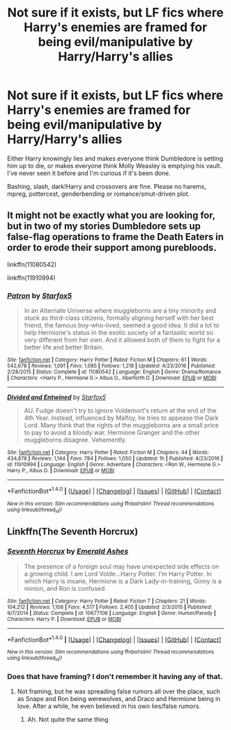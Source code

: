 #+TITLE: Not sure if it exists, but LF fics where Harry's enemies are framed for being evil/manipulative by Harry/Harry's allies

* Not sure if it exists, but LF fics where Harry's enemies are framed for being evil/manipulative by Harry/Harry's allies
:PROPERTIES:
:Author: Waycreepedout
:Score: 8
:DateUnix: 1488117684.0
:DateShort: 2017-Feb-26
:FlairText: Request
:END:
Either Harry knowingly lies and makes everyone think Dumbledore is setting him up to die, or makes everyone think Molly Weasley is emptying his vault. I've never seen it before and I'm curious if it's been done.

Bashing, slash, dark!Harry and crossovers are fine. Please no harems, mpreg, pottercest, genderbending or romance/smut-driven plot.


** It might not be exactly what you are looking for, but in two of my stories Dumbledore sets up false-flag operations to frame the Death Eaters in order to erode their support among purebloods.

linkffn(11080542)

linkffn(11910994)
:PROPERTIES:
:Author: Starfox5
:Score: 2
:DateUnix: 1488122015.0
:DateShort: 2017-Feb-26
:END:

*** [[http://www.fanfiction.net/s/11080542/1/][*/Patron/*]] by [[https://www.fanfiction.net/u/2548648/Starfox5][/Starfox5/]]

#+begin_quote
  In an Alternate Universe where muggleborns are a tiny minority and stuck as third-class citizens, formally aligning herself with her best friend, the famous boy-who-lived, seemed a good idea. It did a lot to help Hermione's status in the exotic society of a fantastic world so very different from her own. And it allowed both of them to fight for a better life and better Britain.
#+end_quote

^{/Site/: [[http://www.fanfiction.net/][fanfiction.net]] *|* /Category/: Harry Potter *|* /Rated/: Fiction M *|* /Chapters/: 61 *|* /Words/: 542,678 *|* /Reviews/: 1,091 *|* /Favs/: 1,085 *|* /Follows/: 1,218 *|* /Updated/: 4/23/2016 *|* /Published/: 2/28/2015 *|* /Status/: Complete *|* /id/: 11080542 *|* /Language/: English *|* /Genre/: Drama/Romance *|* /Characters/: <Harry P., Hermione G.> Albus D., Aberforth D. *|* /Download/: [[http://www.ff2ebook.com/old/ffn-bot/index.php?id=11080542&source=ff&filetype=epub][EPUB]] or [[http://www.ff2ebook.com/old/ffn-bot/index.php?id=11080542&source=ff&filetype=mobi][MOBI]]}

--------------

[[http://www.fanfiction.net/s/11910994/1/][*/Divided and Entwined/*]] by [[https://www.fanfiction.net/u/2548648/Starfox5][/Starfox5/]]

#+begin_quote
  AU. Fudge doesn't try to ignore Voldemort's return at the end of the 4th Year. Instead, influenced by Malfoy, he tries to appease the Dark Lord. Many think that the rights of the muggleborns are a small price to pay to avoid a bloody war. Hermione Granger and the other muggleborns disagree. Vehemently.
#+end_quote

^{/Site/: [[http://www.fanfiction.net/][fanfiction.net]] *|* /Category/: Harry Potter *|* /Rated/: Fiction M *|* /Chapters/: 44 *|* /Words/: 434,878 *|* /Reviews/: 1,144 *|* /Favs/: 784 *|* /Follows/: 1,050 *|* /Updated/: 1h *|* /Published/: 4/23/2016 *|* /id/: 11910994 *|* /Language/: English *|* /Genre/: Adventure *|* /Characters/: <Ron W., Hermione G.> Harry P., Albus D. *|* /Download/: [[http://www.ff2ebook.com/old/ffn-bot/index.php?id=11910994&source=ff&filetype=epub][EPUB]] or [[http://www.ff2ebook.com/old/ffn-bot/index.php?id=11910994&source=ff&filetype=mobi][MOBI]]}

--------------

*FanfictionBot*^{1.4.0} *|* [[[https://github.com/tusing/reddit-ffn-bot/wiki/Usage][Usage]]] | [[[https://github.com/tusing/reddit-ffn-bot/wiki/Changelog][Changelog]]] | [[[https://github.com/tusing/reddit-ffn-bot/issues/][Issues]]] | [[[https://github.com/tusing/reddit-ffn-bot/][GitHub]]] | [[[https://www.reddit.com/message/compose?to=tusing][Contact]]]

^{/New in this version: Slim recommendations using/ ffnbot!slim! /Thread recommendations using/ linksub(thread_id)!}
:PROPERTIES:
:Author: FanfictionBot
:Score: 1
:DateUnix: 1488122018.0
:DateShort: 2017-Feb-26
:END:


** Linkffn(The Seventh Horcrux)
:PROPERTIES:
:Score: 1
:DateUnix: 1488141312.0
:DateShort: 2017-Feb-27
:END:

*** [[http://www.fanfiction.net/s/10677106/1/][*/Seventh Horcrux/*]] by [[https://www.fanfiction.net/u/4112736/Emerald-Ashes][/Emerald Ashes/]]

#+begin_quote
  The presence of a foreign soul may have unexpected side effects on a growing child. I am Lord Volde...Harry Potter. I'm Harry Potter. In which Harry is insane, Hermione is a Dark Lady-in-training, Ginny is a minion, and Ron is confused.
#+end_quote

^{/Site/: [[http://www.fanfiction.net/][fanfiction.net]] *|* /Category/: Harry Potter *|* /Rated/: Fiction T *|* /Chapters/: 21 *|* /Words/: 104,212 *|* /Reviews/: 1,108 *|* /Favs/: 4,517 *|* /Follows/: 2,405 *|* /Updated/: 2/3/2015 *|* /Published/: 9/7/2014 *|* /Status/: Complete *|* /id/: 10677106 *|* /Language/: English *|* /Genre/: Humor/Parody *|* /Characters/: Harry P. *|* /Download/: [[http://www.ff2ebook.com/old/ffn-bot/index.php?id=10677106&source=ff&filetype=epub][EPUB]] or [[http://www.ff2ebook.com/old/ffn-bot/index.php?id=10677106&source=ff&filetype=mobi][MOBI]]}

--------------

*FanfictionBot*^{1.4.0} *|* [[[https://github.com/tusing/reddit-ffn-bot/wiki/Usage][Usage]]] | [[[https://github.com/tusing/reddit-ffn-bot/wiki/Changelog][Changelog]]] | [[[https://github.com/tusing/reddit-ffn-bot/issues/][Issues]]] | [[[https://github.com/tusing/reddit-ffn-bot/][GitHub]]] | [[[https://www.reddit.com/message/compose?to=tusing][Contact]]]

^{/New in this version: Slim recommendations using/ ffnbot!slim! /Thread recommendations using/ linksub(thread_id)!}
:PROPERTIES:
:Author: FanfictionBot
:Score: 1
:DateUnix: 1488141348.0
:DateShort: 2017-Feb-27
:END:


*** Does that have framing? I don't remember it having any of that.
:PROPERTIES:
:Author: Waycreepedout
:Score: 1
:DateUnix: 1488143086.0
:DateShort: 2017-Feb-27
:END:

**** Not framing, but he was spreading false rumors all over the place, such as Snape and Ron being werewolves, and Draco and Hermione being in love. After a while, he even believed in his own lies/false rumors.
:PROPERTIES:
:Author: InquisitorCOC
:Score: 2
:DateUnix: 1488163502.0
:DateShort: 2017-Feb-27
:END:

***** Ah. Not quite the same thing
:PROPERTIES:
:Author: Waycreepedout
:Score: 1
:DateUnix: 1488164945.0
:DateShort: 2017-Feb-27
:END:
